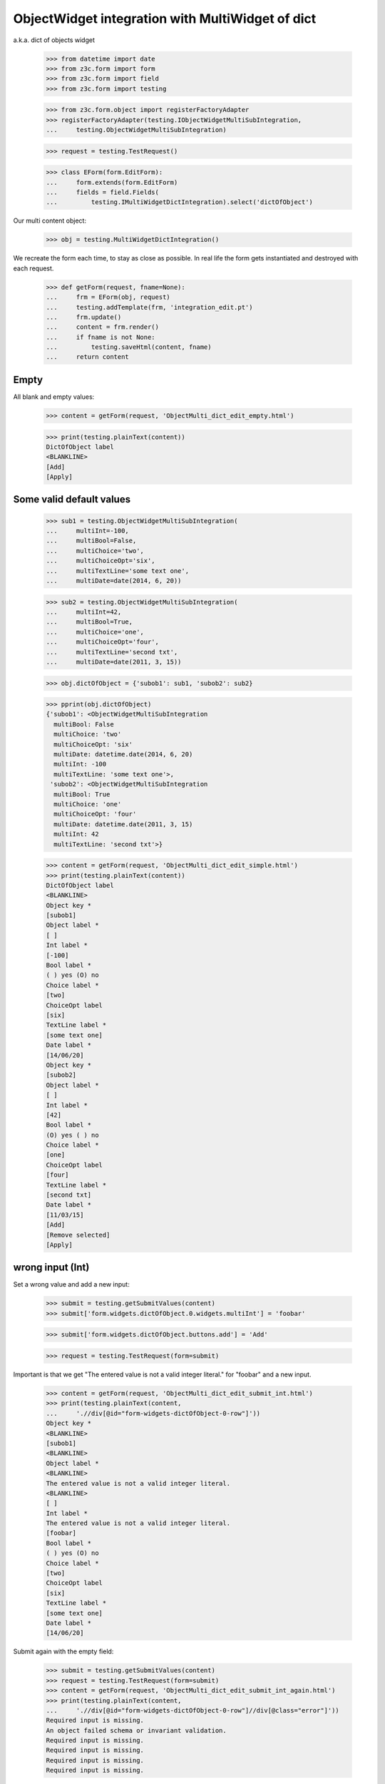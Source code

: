 ObjectWidget integration with MultiWidget of dict
-------------------------------------------------

a.k.a. dict of objects widget

  >>> from datetime import date
  >>> from z3c.form import form
  >>> from z3c.form import field
  >>> from z3c.form import testing

  >>> from z3c.form.object import registerFactoryAdapter
  >>> registerFactoryAdapter(testing.IObjectWidgetMultiSubIntegration,
  ...     testing.ObjectWidgetMultiSubIntegration)

  >>> request = testing.TestRequest()

  >>> class EForm(form.EditForm):
  ...     form.extends(form.EditForm)
  ...     fields = field.Fields(
  ...         testing.IMultiWidgetDictIntegration).select('dictOfObject')

Our multi content object:

  >>> obj = testing.MultiWidgetDictIntegration()

We recreate the form each time, to stay as close as possible.
In real life the form gets instantiated and destroyed with each request.

  >>> def getForm(request, fname=None):
  ...     frm = EForm(obj, request)
  ...     testing.addTemplate(frm, 'integration_edit.pt')
  ...     frm.update()
  ...     content = frm.render()
  ...     if fname is not None:
  ...         testing.saveHtml(content, fname)
  ...     return content

Empty
#####

All blank and empty values:

  >>> content = getForm(request, 'ObjectMulti_dict_edit_empty.html')

  >>> print(testing.plainText(content))
  DictOfObject label
  <BLANKLINE>
  [Add]
  [Apply]

Some valid default values
#########################

  >>> sub1 = testing.ObjectWidgetMultiSubIntegration(
  ...     multiInt=-100,
  ...     multiBool=False,
  ...     multiChoice='two',
  ...     multiChoiceOpt='six',
  ...     multiTextLine='some text one',
  ...     multiDate=date(2014, 6, 20))

  >>> sub2 = testing.ObjectWidgetMultiSubIntegration(
  ...     multiInt=42,
  ...     multiBool=True,
  ...     multiChoice='one',
  ...     multiChoiceOpt='four',
  ...     multiTextLine='second txt',
  ...     multiDate=date(2011, 3, 15))

  >>> obj.dictOfObject = {'subob1': sub1, 'subob2': sub2}

  >>> pprint(obj.dictOfObject)
  {'subob1': <ObjectWidgetMultiSubIntegration
    multiBool: False
    multiChoice: 'two'
    multiChoiceOpt: 'six'
    multiDate: datetime.date(2014, 6, 20)
    multiInt: -100
    multiTextLine: 'some text one'>,
   'subob2': <ObjectWidgetMultiSubIntegration
    multiBool: True
    multiChoice: 'one'
    multiChoiceOpt: 'four'
    multiDate: datetime.date(2011, 3, 15)
    multiInt: 42
    multiTextLine: 'second txt'>}

  >>> content = getForm(request, 'ObjectMulti_dict_edit_simple.html')
  >>> print(testing.plainText(content))
  DictOfObject label
  <BLANKLINE>
  Object key *
  [subob1]
  Object label *
  [ ]
  Int label *
  [-100]
  Bool label *
  ( ) yes (O) no
  Choice label *
  [two]
  ChoiceOpt label
  [six]
  TextLine label *
  [some text one]
  Date label *
  [14/06/20]
  Object key *
  [subob2]
  Object label *
  [ ]
  Int label *
  [42]
  Bool label *
  (O) yes ( ) no
  Choice label *
  [one]
  ChoiceOpt label
  [four]
  TextLine label *
  [second txt]
  Date label *
  [11/03/15]
  [Add]
  [Remove selected]
  [Apply]

wrong input (Int)
#################

Set a wrong value and add a new input:

  >>> submit = testing.getSubmitValues(content)
  >>> submit['form.widgets.dictOfObject.0.widgets.multiInt'] = 'foobar'

  >>> submit['form.widgets.dictOfObject.buttons.add'] = 'Add'

  >>> request = testing.TestRequest(form=submit)

Important is that we get "The entered value is not a valid integer literal."
for "foobar" and a new input.

  >>> content = getForm(request, 'ObjectMulti_dict_edit_submit_int.html')
  >>> print(testing.plainText(content,
  ...     './/div[@id="form-widgets-dictOfObject-0-row"]'))
  Object key *
  <BLANKLINE>
  [subob1]
  <BLANKLINE>
  Object label *
  <BLANKLINE>
  The entered value is not a valid integer literal.
  <BLANKLINE>
  [ ]
  Int label *
  The entered value is not a valid integer literal.
  [foobar]
  Bool label *
  ( ) yes (O) no
  Choice label *
  [two]
  ChoiceOpt label
  [six]
  TextLine label *
  [some text one]
  Date label *
  [14/06/20]

Submit again with the empty field:

  >>> submit = testing.getSubmitValues(content)
  >>> request = testing.TestRequest(form=submit)
  >>> content = getForm(request, 'ObjectMulti_dict_edit_submit_int_again.html')
  >>> print(testing.plainText(content,
  ...     './/div[@id="form-widgets-dictOfObject-0-row"]//div[@class="error"]'))
  Required input is missing.
  An object failed schema or invariant validation.
  Required input is missing.
  Required input is missing.
  Required input is missing.
  Required input is missing.

  >>> print(testing.plainText(content,
  ...     './/div[@id="form-widgets-dictOfObject-1-row"]//div[@class="error"]'))
  The entered value is not a valid integer literal.
  The entered value is not a valid integer literal.

  >>> print(testing.plainText(content,
  ...     './/div[@id="form-widgets-dictOfObject-0-row"]'))
  Object key *
  <BLANKLINE>
  Required input is missing.
  <BLANKLINE>
  []
  <BLANKLINE>
  Object label *
  <BLANKLINE>
  An object failed schema or invariant validation.
  <BLANKLINE>
  [ ]
  Int label *
  Required input is missing.
  []
  Bool label *
  Required input is missing.
  ( ) yes ( ) no
  Choice label *
  [one]
  ChoiceOpt label
  [No value]
  TextLine label *
  Required input is missing.
  []
  Date label *
  Required input is missing.
  []

Let's remove some items:

  >>> submit = testing.getSubmitValues(content)
  >>> submit['form.widgets.dictOfObject.0.remove'] = '1'
  >>> submit['form.widgets.dictOfObject.2.remove'] = '1'
  >>> submit['form.widgets.dictOfObject.buttons.remove'] = 'Remove selected'
  >>> request = testing.TestRequest(form=submit)
  >>> content = getForm(request, 'ObjectMulti_dict_edit_remove_int.html')
  >>> print(testing.plainText(content))
  DictOfObject label
  <BLANKLINE>
  Object key *
  [subob1]
  Object label *
  The entered value is not a valid integer literal.
  [ ]
  Int label *
  The entered value is not a valid integer literal.
  [foobar]
  Bool label *
  ( ) yes (O) no
  Choice label *
  [two]
  ChoiceOpt label
  [six]
  TextLine label *
  [some text one]
  Date label *
  [14/06/20]
  [Add]
  [Remove selected]
  [Apply]

The object is unchanged:

  >>> pprint(obj.dictOfObject)
  {'subob1': <ObjectWidgetMultiSubIntegration
    multiBool: False
    multiChoice: 'two'
    multiChoiceOpt: 'six'
    multiDate: datetime.date(2014, 6, 20)
    multiInt: -100
    multiTextLine: 'some text one'>,
   'subob2': <ObjectWidgetMultiSubIntegration
    multiBool: True
    multiChoice: 'one'
    multiChoiceOpt: 'four'
    multiDate: datetime.date(2011, 3, 15)
    multiInt: 42
    multiTextLine: 'second txt'>}


wrong input (TextLine)
######################

Set a wrong value and add a new input:

  >>> submit = testing.getSubmitValues(content)
  >>> submit['form.widgets.dictOfObject.0.widgets.multiTextLine'] = 'foo\nbar'

  >>> submit['form.widgets.dictOfObject.buttons.add'] = 'Add'

  >>> request = testing.TestRequest(form=submit)

Important is that we get "Constraint not satisfied"
for "foo\nbar" and a new input.

  >>> content = getForm(request, 'ObjectMulti_dict_edit_submit_textline.html')
  >>> print(testing.plainText(content,
  ...     './/div[@id="form-widgets-dictOfObject-0-row"]'))
  Object key *
  <BLANKLINE>
  [subob1]
  <BLANKLINE>
  Object label *
  <BLANKLINE>
  The entered value is not a valid integer literal.
  <BLANKLINE>
  [ ]
  Int label *
  The entered value is not a valid integer literal.
  [foobar]
  Bool label *
  ( ) yes (O) no
  Choice label *
  [two]
  ChoiceOpt label
  [six]
  TextLine label *
  Constraint not satisfied
  [foo
  bar]
  Date label *
  [14/06/20]

Submit again with the empty field:

  >>> submit = testing.getSubmitValues(content)
  >>> request = testing.TestRequest(form=submit)
  >>> content = getForm(request, 'ObjectMulti_dict_edit_submit_textline_again.html')

  >>> print(testing.plainText(content,
  ...     './/div[@id="form-widgets-dictOfObject-0-row"]//div[@class="error"]'))
  Required input is missing.
  An object failed schema or invariant validation.
  Required input is missing.
  Required input is missing.
  Required input is missing.
  Required input is missing.

  >>> print(testing.plainText(content,
  ...     './/div[@id="form-widgets-dictOfObject-1-row"]//div[@class="error"]'))
  The entered value is not a valid integer literal.
  The entered value is not a valid integer literal.
  Constraint not satisfied

Let's remove some items:

  >>> submit = testing.getSubmitValues(content)
  >>> submit['form.widgets.dictOfObject.0.remove'] = '1'
  >>> submit['form.widgets.dictOfObject.buttons.remove'] = 'Remove selected'
  >>> request = testing.TestRequest(form=submit)
  >>> content = getForm(request, 'ObjectMulti_dict_edit_remove_textline.html')
  >>> print(testing.plainText(content))
  DictOfObject label
  <BLANKLINE>
  Object key *
  [subob1]
  Object label *
  The entered value is not a valid integer literal.
  [ ]
  Int label *
  The entered value is not a valid integer literal.
  [foobar]
  Bool label *
  ( ) yes (O) no
  Choice label *
  [two]
  ChoiceOpt label
  [six]
  TextLine label *
  Constraint not satisfied
  [foo
  bar]
  Date label *
  [14/06/20]
  [Add]
  [Remove selected]
  [Apply]

The object is unchanged:

  >>> pprint(obj.dictOfObject)
  {'subob1': <ObjectWidgetMultiSubIntegration
    multiBool: False
    multiChoice: 'two'
    multiChoiceOpt: 'six'
    multiDate: datetime.date(2014, 6, 20)
    multiInt: -100
    multiTextLine: 'some text one'>,
   'subob2': <ObjectWidgetMultiSubIntegration
    multiBool: True
    multiChoice: 'one'
    multiChoiceOpt: 'four'
    multiDate: datetime.date(2011, 3, 15)
    multiInt: 42
    multiTextLine: 'second txt'>}


wrong input (Date)
##################

Set a wrong value and add a new input:

  >>> submit = testing.getSubmitValues(content)
  >>> submit['form.widgets.dictOfObject.0.widgets.multiDate'] = 'foobar'

  >>> submit['form.widgets.dictOfObject.buttons.add'] = 'Add'

  >>> request = testing.TestRequest(form=submit)

Important is that we get "The datetime string did not match the pattern"
for "foobar" and a new input.

  >>> content = getForm(request, 'ObjectMulti_dict_edit_submit_date.html')
  >>> print(testing.plainText(content))
  DictOfObject label
  <BLANKLINE>
  Object key *
  [subob1]
  Object label *
  The entered value is not a valid integer literal.
  [ ]
  Int label *
  The entered value is not a valid integer literal.
  [foobar]
  Bool label *
  ( ) yes (O) no
  Choice label *
  [two]
  ChoiceOpt label
  [six]
  TextLine label *
  Constraint not satisfied
  [foo
  bar]
  Date label *
  The datetime string did not match the pattern 'yy/MM/dd'.
  [foobar]
  Object key *
  []
  Object label *
  [ ]
  Int label *
  []
  Bool label *
  ( ) yes ( ) no
  Choice label *
  [[    ]]
  ChoiceOpt label
  [No value]
  TextLine label *
  []
  Date label *
  []
  [Add]
  [Remove selected]
  [Apply]

Submit again with the empty field:

  >>> submit = testing.getSubmitValues(content)
  >>> request = testing.TestRequest(form=submit)
  >>> content = getForm(request, 'ObjectMulti_dict_edit_submit_date_again.html')
  >>> print(testing.plainText(content,
  ...     './/div[@id="form-widgets-dictOfObject-1-row"]//div[@class="error"]'))
  The entered value is not a valid integer literal.
  The entered value is not a valid integer literal.
  Constraint not satisfied
  The datetime string did not match the pattern 'yy/MM/dd'.

Fill in a valid value:

  >>> submit = testing.getSubmitValues(content)
  >>> submit['form.widgets.dictOfObject.0.widgets.multiDate'] = '14/06/21'
  >>> request = testing.TestRequest(form=submit)
  >>> content = getForm(request, 'ObjectMulti_dict_edit_submit_date2.html')
  >>> print(testing.plainText(content))
  DictOfObject label Object key *
  Required input is missing.
  []
  Object label *
  An object failed schema or invariant validation.
  [ ]
  Int label *
  Required input is missing.
  []
  Bool label *
  Required input is missing.
  ( ) yes ( ) no
  Choice label *
  [one]
  ChoiceOpt label
  [No value]
  TextLine label *
  Required input is missing.
  []
  Date label *
  [14/06/21]
  Object key *
  [subob1]
  Object label *
  The entered value is not a valid integer literal.
  [ ]
  Int label *
  The entered value is not a valid integer literal.
  [foobar]
  Bool label *
  ( ) yes (O) no
  Choice label *
  [two]
  ChoiceOpt label
  [six]
  TextLine label *
  Constraint not satisfied
  [foo
  bar]
  Date label *
  The datetime string did not match the pattern 'yy/MM/dd'.
  [foobar]
  [Add] [Remove selected]
  [Apply]

Let's remove some items:

  >>> submit = testing.getSubmitValues(content)
  >>> submit['form.widgets.dictOfObject.0.remove'] = '1'
  >>> submit['form.widgets.dictOfObject.buttons.remove'] = 'Remove selected'
  >>> request = testing.TestRequest(form=submit)
  >>> content = getForm(request, 'ObjectMulti_dict_edit_remove_date.html')
  >>> print(testing.plainText(content))
  DictOfObject label
  <BLANKLINE>
  Object key *
  [subob1]
  Object label *
  The entered value is not a valid integer literal.
  [ ]
  Int label *
  The entered value is not a valid integer literal.
  [foobar]
  Bool label *
  ( ) yes (O) no
  Choice label *
  [two]
  ChoiceOpt label
  [six]
  TextLine label *
  Constraint not satisfied
  [foo
  bar]
  Date label *
  The datetime string did not match the pattern 'yy/MM/dd'.
  [foobar]
  [Add]
  [Remove selected]
  [Apply]

The object is unchanged:

  >>> pprint(obj.dictOfObject)
  {'subob1': <ObjectWidgetMultiSubIntegration
    multiBool: False
    multiChoice: 'two'
    multiChoiceOpt: 'six'
    multiDate: datetime.date(2014, 6, 20)
    multiInt: -100
    multiTextLine: 'some text one'>,
   'subob2': <ObjectWidgetMultiSubIntegration
    multiBool: True
    multiChoice: 'one'
    multiChoiceOpt: 'four'
    multiDate: datetime.date(2011, 3, 15)
    multiInt: 42
    multiTextLine: 'second txt'>}

Fix values
##########

  >>> submit = testing.getSubmitValues(content)
  >>> submit['form.widgets.dictOfObject.0.widgets.multiInt'] = '1042'
  >>> submit['form.widgets.dictOfObject.0.widgets.multiTextLine'] = 'moo900'
  >>> submit['form.widgets.dictOfObject.0.widgets.multiDate'] = '14/06/23'

  >>> request = testing.TestRequest(form=submit)
  >>> content = getForm(request, 'ObjectMulti_dict_edit_fix_values.html')
  >>> print(testing.plainText(content))
  DictOfObject label
  <BLANKLINE>
  Object key *
  [subob1]
  Object label *
  [ ]
  Int label *
  [1,042]
  Bool label *
  ( ) yes (O) no
  Choice label *
  [two]
  ChoiceOpt label
  [six]
  TextLine label *
  [moo900]
  Date label *
  [14/06/23]
  [Add]
  [Remove selected]
  [Apply]

The object is unchanged:

  >>> pprint(obj.dictOfObject)
  {'subob1': <ObjectWidgetMultiSubIntegration
    multiBool: False
    multiChoice: 'two'
    multiChoiceOpt: 'six'
    multiDate: datetime.date(2014, 6, 20)
    multiInt: -100
    multiTextLine: 'some text one'>,
   'subob2': <ObjectWidgetMultiSubIntegration
    multiBool: True
    multiChoice: 'one'
    multiChoiceOpt: 'four'
    multiDate: datetime.date(2011, 3, 15)
    multiInt: 42
    multiTextLine: 'second txt'>}

And apply

  >>> submit = testing.getSubmitValues(content)
  >>> submit['form.buttons.apply'] = 'Apply'

  >>> request = testing.TestRequest(form=submit)
  >>> content = getForm(request)
  >>> print(testing.plainText(content))
  Data successfully updated.
  <BLANKLINE>
  DictOfObject label
  <BLANKLINE>
  Object key *
  [subob1]
  Object label *
  [ ]
  Int label *
  [1,042]
  Bool label *
  ( ) yes (O) no
  Choice label *
  [two]
  ChoiceOpt label
  [six]
  TextLine label *
  [moo900]
  Date label *
  [14/06/23]
  [Add]
  [Remove selected]
  [Apply]

Now the object gets updated:

  >>> pprint(obj.dictOfObject)
  {'subob1': <ObjectWidgetMultiSubIntegration
    multiBool: False
    multiChoice: 'two'
    multiChoiceOpt: 'six'
    multiDate: datetime.date(2014, 6, 23)
    multiInt: 1042
    multiTextLine: 'moo900'>}


Twisting some keys
##################

Change key values, item values must stick to the new values.

  >>> sub1 = testing.ObjectWidgetMultiSubIntegration(
  ...     multiInt=-100,
  ...     multiBool=False,
  ...     multiChoice='two',
  ...     multiChoiceOpt='six',
  ...     multiTextLine='some text one',
  ...     multiDate=date(2014, 6, 20))

  >>> sub2 = testing.ObjectWidgetMultiSubIntegration(
  ...     multiInt=42,
  ...     multiBool=True,
  ...     multiChoice='one',
  ...     multiChoiceOpt='four',
  ...     multiTextLine='second txt',
  ...     multiDate=date(2011, 3, 15))

  >>> obj.dictOfObject = {'subob1': sub1, 'subob2': sub2}

  >>> request = testing.TestRequest()
  >>> content = getForm(request, 'ObjectMulti_dict_edit_twist.html')

  >>> submit = testing.getSubmitValues(content)
  >>> submit['form.widgets.dictOfObject.key.0'] = 'twisted'  # was subob1

  >>> submit['form.buttons.apply'] = 'Apply'

  >>> request = testing.TestRequest(form=submit)

  >>> content = getForm(request, 'ObjectMulti_dict_edit_twist2.html')

  >>> pprint(obj.dictOfObject)
  {'subob2': <ObjectWidgetMultiSubIntegration
    multiBool: True
    multiChoice: 'one'
    multiChoiceOpt: 'four'
    multiDate: datetime.date(2011, 3, 15)
    multiInt: 42
    multiTextLine: 'second txt'>,
   'twisted': <ObjectWidgetMultiSubIntegration
    multiBool: False
    multiChoice: 'two'
    multiChoiceOpt: 'six'
    multiDate: datetime.date(2014, 6, 20)
    multiInt: -100
    multiTextLine: 'some text one'>}


  >>> submit = testing.getSubmitValues(content)
  >>> submit['form.widgets.dictOfObject.key.1'] = 'subob2'  # was twisted
  >>> submit['form.widgets.dictOfObject.key.0'] = 'subob1'  # was subob2

  >>> submit['form.buttons.apply'] = 'Apply'

  >>> request = testing.TestRequest(form=submit)

  >>> content = getForm(request, 'ObjectMulti_dict_edit_twist2.html')

  >>> pprint(obj.dictOfObject)
  {'subob1': <ObjectWidgetMultiSubIntegration
    multiBool: True
    multiChoice: 'one'
    multiChoiceOpt: 'four'
    multiDate: datetime.date(2011, 3, 15)
    multiInt: 42
    multiTextLine: 'second txt'>,
   'subob2': <ObjectWidgetMultiSubIntegration
    multiBool: False
    multiChoice: 'two'
    multiChoiceOpt: 'six'
    multiDate: datetime.date(2014, 6, 20)
    multiInt: -100
    multiTextLine: 'some text one'>}

Bool was misbehaving
####################

  >>> sub1 = testing.ObjectWidgetMultiSubIntegration(
  ...     multiInt=-100,
  ...     multiBool=False,
  ...     multiChoice='two',
  ...     multiChoiceOpt='six',
  ...     multiTextLine='some text one',
  ...     multiDate=date(2014, 6, 20))

  >>> sub2 = testing.ObjectWidgetMultiSubIntegration(
  ...     multiInt=42,
  ...     multiBool=True,
  ...     multiChoice='one',
  ...     multiChoiceOpt='four',
  ...     multiTextLine='second txt',
  ...     multiDate=date(2011, 3, 15))

  >>> obj.dictOfObject = {'subob1': sub1, 'subob2': sub2}

  >>> request = testing.TestRequest()
  >>> content = getForm(request)

  >>> submit = testing.getSubmitValues(content)
  >>> submit['form.widgets.dictOfObject.0.widgets.multiBool'] = 'true'
  >>> submit['form.buttons.apply'] = 'Apply'

  >>> request = testing.TestRequest(form=submit)

  >>> content = getForm(request)
  >>> print(testing.plainText(content))
  Data successfully updated.
  ...

  >>> pprint(obj.dictOfObject)
  {'subob1': <ObjectWidgetMultiSubIntegration
    multiBool: True
    multiChoice: 'two'
    multiChoiceOpt: 'six'
    multiDate: datetime.date(2014, 6, 20)
    multiInt: -100
    multiTextLine: 'some text one'>,
   'subob2': <ObjectWidgetMultiSubIntegration
    multiBool: True
    multiChoice: 'one'
    multiChoiceOpt: 'four'
    multiDate: datetime.date(2011, 3, 15)
    multiInt: 42
    multiTextLine: 'second txt'>}


  >>> submit = testing.getSubmitValues(content)
  >>> submit['form.widgets.dictOfObject.0.widgets.multiBool'] = 'false'
  >>> submit['form.buttons.apply'] = 'Apply'

  >>> request = testing.TestRequest(form=submit)

  >>> content = getForm(request)
  >>> print(testing.plainText(content))
  Data successfully updated.
  ...

  >>> pprint(obj.dictOfObject)
  {'subob1': <ObjectWidgetMultiSubIntegration
    multiBool: False
    multiChoice: 'two'
    multiChoiceOpt: 'six'
    multiDate: datetime.date(2014, 6, 20)
    multiInt: -100
    multiTextLine: 'some text one'>,
   'subob2': <ObjectWidgetMultiSubIntegration
    multiBool: True
    multiChoice: 'one'
    multiChoiceOpt: 'four'
    multiDate: datetime.date(2011, 3, 15)
    multiInt: 42
    multiTextLine: 'second txt'>}
